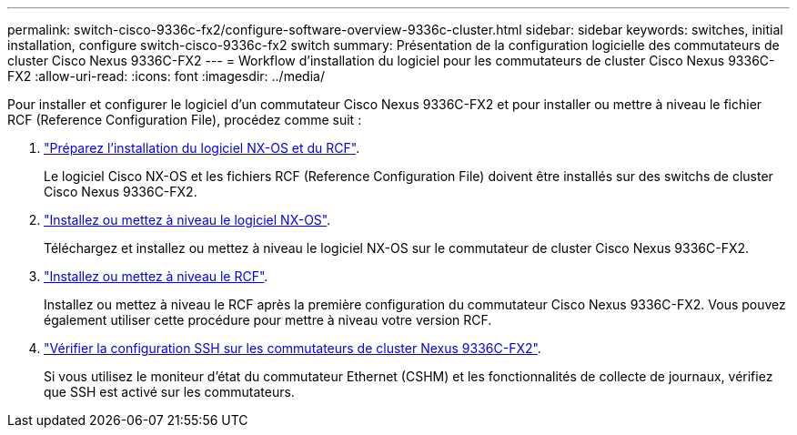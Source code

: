 ---
permalink: switch-cisco-9336c-fx2/configure-software-overview-9336c-cluster.html 
sidebar: sidebar 
keywords: switches, initial installation, configure switch-cisco-9336c-fx2 switch 
summary: Présentation de la configuration logicielle des commutateurs de cluster Cisco Nexus 9336C-FX2 
---
= Workflow d'installation du logiciel pour les commutateurs de cluster Cisco Nexus 9336C-FX2
:allow-uri-read: 
:icons: font
:imagesdir: ../media/


[role="lead"]
Pour installer et configurer le logiciel d'un commutateur Cisco Nexus 9336C-FX2 et pour installer ou mettre à niveau le fichier RCF (Reference Configuration File), procédez comme suit :

. link:install-nxos-overview-9336c-cluster.html["Préparez l'installation du logiciel NX-OS et du RCF"].
+
Le logiciel Cisco NX-OS et les fichiers RCF (Reference Configuration File) doivent être installés sur des switchs de cluster Cisco Nexus 9336C-FX2.

. link:install-nxos-software-9336c-cluster.html["Installez ou mettez à niveau le logiciel NX-OS"].
+
Téléchargez et installez ou mettez à niveau le logiciel NX-OS sur le commutateur de cluster Cisco Nexus 9336C-FX2.

. link:install-nxos-rcf-9336c-cluster.html["Installez ou mettez à niveau le RCF"].
+
Installez ou mettez à niveau le RCF après la première configuration du commutateur Cisco Nexus 9336C-FX2. Vous pouvez également utiliser cette procédure pour mettre à niveau votre version RCF.

. link:configure-ssh-keys.html["Vérifier la configuration SSH sur les commutateurs de cluster Nexus 9336C-FX2"].
+
Si vous utilisez le moniteur d'état du commutateur Ethernet (CSHM) et les fonctionnalités de collecte de journaux, vérifiez que SSH est activé sur les commutateurs.



